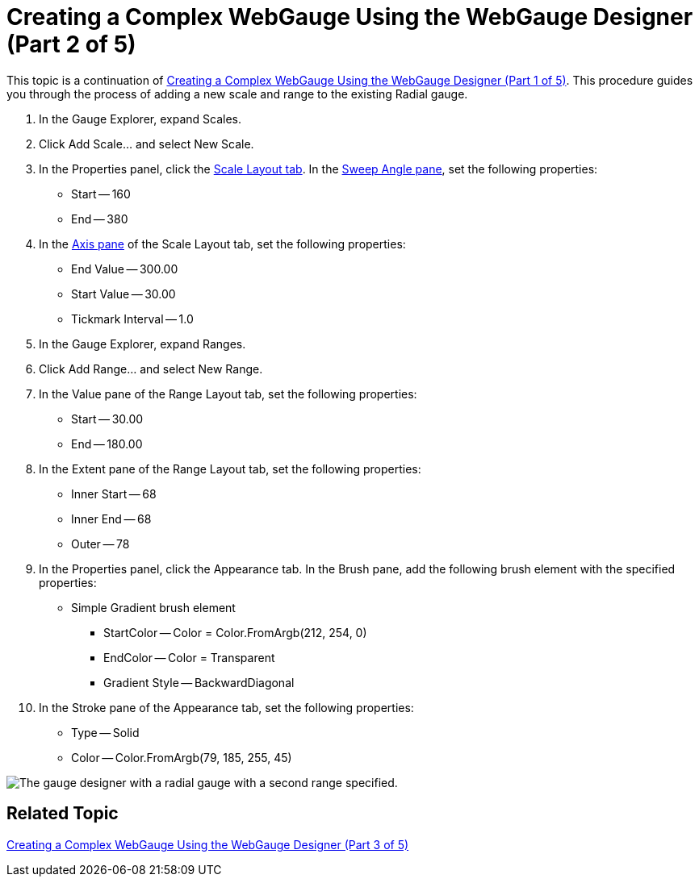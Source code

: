 ﻿////

|metadata|
{
    "name": "webgauge-creating-a-complex-webgauge-using-the-webgauge-designer-part-2-of-5",
    "controlName": ["WebGauge"],
    "tags": ["Design Environment","How Do I"],
    "guid": "{493CC69D-048A-42C2-B22A-7CD04C9C773B}",  
    "buildFlags": [],
    "createdOn": "0001-01-01T00:00:00Z"
}
|metadata|
////

= Creating a Complex WebGauge Using the WebGauge Designer (Part 2 of 5)

This topic is a continuation of link:webgauge-creating-a-complex-webgauge-using-the-webgauge-designer-part-1-of-5.html[Creating a Complex WebGauge Using the WebGauge Designer (Part 1 of 5)]. This procedure guides you through the process of adding a new scale and range to the existing Radial gauge.

[start=1]
. In the Gauge Explorer, expand Scales.
[start=2]
. Click Add Scale... and select New Scale.
[start=3]
. In the Properties panel, click the link:webgauge-scale-layout-tab.html[Scale Layout tab]. In the link:webgauge-sweep-angle-pane.html[Sweep Angle pane], set the following properties:

** Start -- 160
** End -- 380

[start=4]
. In the link:webgauge-axis-pane.html[Axis pane] of the Scale Layout tab, set the following properties:

** End Value -- 300.00
** Start Value -- 30.00
** Tickmark Interval -- 1.0

[start=5]
. In the Gauge Explorer, expand Ranges.
[start=6]
. Click Add Range... and select New Range.
[start=7]
. In the Value pane of the Range Layout tab, set the following properties:

** Start -- 30.00
** End -- 180.00

[start=8]
. In the Extent pane of the Range Layout tab, set the following properties:

** Inner Start -- 68
** Inner End -- 68
** Outer -- 78

[start=9]
. In the Properties panel, click the Appearance tab. In the Brush pane, add the following brush element with the specified properties:

** Simple Gradient brush element

*** StartColor -- Color = Color.FromArgb(212, 254, 0)
*** EndColor -- Color = Transparent
*** Gradient Style -- BackwardDiagonal

[start=10]
. In the Stroke pane of the Appearance tab, set the following properties:

** Type -- Solid
** Color -- Color.FromArgb(79, 185, 255, 45)

image::images/Gauge_Creating_a_Complex_Gauge_Walkthrough_Using_the_Gauge_Designer_06.png[The gauge designer with a radial gauge with a second range specified.]

== Related Topic

link:webgauge-creating-a-complex-webgauge-using-the-webgauge-designer-part-3-of-5.html[Creating a Complex WebGauge Using the WebGauge Designer (Part 3 of 5)]